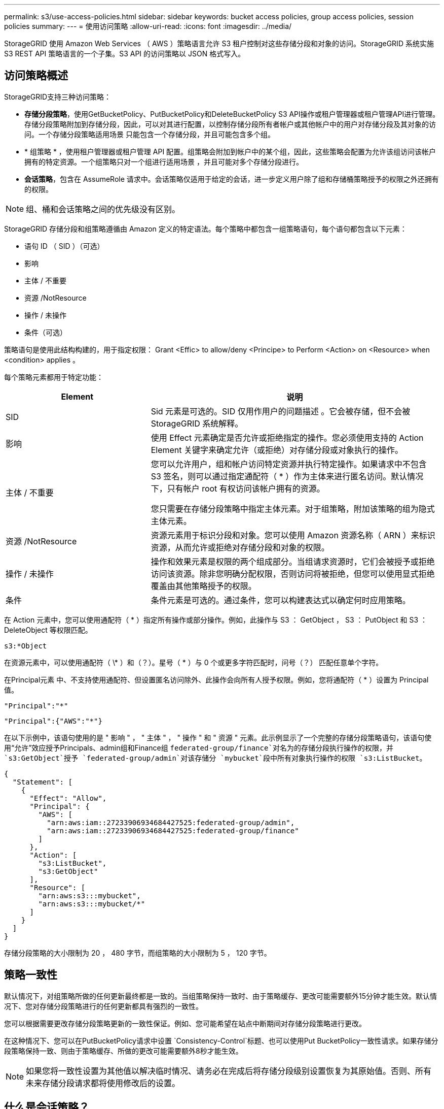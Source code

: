 ---
permalink: s3/use-access-policies.html 
sidebar: sidebar 
keywords: bucket access policies, group access policies, session policies 
summary:  
---
= 使用访问策略
:allow-uri-read: 
:icons: font
:imagesdir: ../media/


[role="lead"]
StorageGRID 使用 Amazon Web Services （ AWS ）策略语言允许 S3 租户控制对这些存储分段和对象的访问。StorageGRID 系统实施 S3 REST API 策略语言的一个子集。S3 API 的访问策略以 JSON 格式写入。



== 访问策略概述

StorageGRID支持三种访问策略：

* *存储分段策略*，使用GetBucketPolicy、PutBucketPolicy和DeleteBucketPolicy S3 API操作或租户管理器或租户管理API进行管理。存储分段策略附加到存储分段，因此，可以对其进行配置，以控制存储分段所有者帐户或其他帐户中的用户对存储分段及其对象的访问。一个存储分段策略适用场景 只能包含一个存储分段，并且可能包含多个组。
* * 组策略 * ，使用租户管理器或租户管理 API 配置。组策略会附加到帐户中的某个组，因此，这些策略会配置为允许该组访问该帐户拥有的特定资源。一个组策略只对一个组进行适用场景 ，并且可能对多个存储分段进行。
* *会话策略*，包含在 AssumeRole 请求中。会话策略仅适用于给定的会话，进一步定义用户除了组和存储桶策略授予的权限之外还拥有的权限。



NOTE: 组、桶和会话策略之间的优先级没有区别。

StorageGRID 存储分段和组策略遵循由 Amazon 定义的特定语法。每个策略中都包含一组策略语句，每个语句都包含以下元素：

* 语句 ID （ SID ）（可选）
* 影响
* 主体 / 不重要
* 资源 /NotResource
* 操作 / 未操作
* 条件（可选）


策略语句是使用此结构构建的，用于指定权限： Grant <Effic> to allow/deny <Principe> to Perform <Action> on <Resource> when <condition> applies 。

每个策略元素都用于特定功能：

[cols="1a,2a"]
|===
| Element | 说明 


 a| 
SID
 a| 
Sid 元素是可选的。SID 仅用作用户的问题描述 。它会被存储，但不会被 StorageGRID 系统解释。



 a| 
影响
 a| 
使用 Effect 元素确定是否允许或拒绝指定的操作。您必须使用支持的 Action Element 关键字来确定允许（或拒绝）对存储分段或对象执行的操作。



 a| 
主体 / 不重要
 a| 
您可以允许用户，组和帐户访问特定资源并执行特定操作。如果请求中不包含 S3 签名，则可以通过指定通配符（ * ）作为主体来进行匿名访问。默认情况下，只有帐户 root 有权访问该帐户拥有的资源。

您只需要在存储分段策略中指定主体元素。对于组策略，附加该策略的组为隐式主体元素。



 a| 
资源 /NotResource
 a| 
资源元素用于标识分段和对象。您可以使用 Amazon 资源名称（ ARN ）来标识资源，从而允许或拒绝对存储分段和对象的权限。



 a| 
操作 / 未操作
 a| 
操作和效果元素是权限的两个组成部分。当组请求资源时，它们会被授予或拒绝访问该资源。除非您明确分配权限，否则访问将被拒绝，但您可以使用显式拒绝覆盖由其他策略授予的权限。



 a| 
条件
 a| 
条件元素是可选的。通过条件，您可以构建表达式以确定何时应用策略。

|===
在 Action 元素中，您可以使用通配符（ * ）指定所有操作或部分操作。例如，此操作与 S3 ： GetObject ， S3 ： PutObject 和 S3 ： DeleteObject 等权限匹配。

[listing]
----
s3:*Object
----
在资源元素中，可以使用通配符（ \* ）和（？）。星号（ * ）与 0 个或更多字符匹配时，问号（？） 匹配任意单个字符。

在Principal元素 中、不支持使用通配符、但设置匿名访问除外、此操作会向所有人授予权限。例如，您将通配符（ * ）设置为 Principal 值。

[listing]
----
"Principal":"*"
----
[listing]
----
"Principal":{"AWS":"*"}
----
在以下示例中，该语句使用的是 " 影响 " ， " 主体 " ， " 操作 " 和 " 资源 " 元素。此示例显示了一个完整的存储分段策略语句，该语句使用“允许”效应授予Principals、admin组和Finance组 `federated-group/finance`对名为的存储分段执行操作的权限，并 `s3:GetObject`授予 `federated-group/admin`对该存储分 `mybucket`段中所有对象执行操作的权限 `s3:ListBucket`。

[listing]
----
{
  "Statement": [
    {
      "Effect": "Allow",
      "Principal": {
        "AWS": [
          "arn:aws:iam::27233906934684427525:federated-group/admin",
          "arn:aws:iam::27233906934684427525:federated-group/finance"
        ]
      },
      "Action": [
        "s3:ListBucket",
        "s3:GetObject"
      ],
      "Resource": [
        "arn:aws:s3:::mybucket",
        "arn:aws:s3:::mybucket/*"
      ]
    }
  ]
}
----
存储分段策略的大小限制为 20 ， 480 字节，而组策略的大小限制为 5 ， 120 字节。



== 策略一致性

默认情况下，对组策略所做的任何更新最终都是一致的。当组策略保持一致时、由于策略缓存、更改可能需要额外15分钟才能生效。默认情况下、您对存储分段策略进行的任何更新都具有强烈的一致性。

您可以根据需要更改存储分段策略更新的一致性保证。例如、您可能希望在站点中断期间对存储分段策略进行更改。

在这种情况下、您可以在PutBucketPolicy请求中设置 `Consistency-Control`标题、也可以使用Put BucketPolicy一致性请求。如果存储分段策略保持一致、则由于策略缓存、所做的更改可能需要额外8秒才能生效。


NOTE: 如果您将一致性设置为其他值以解决临时情况、请务必在完成后将存储分段级别设置恢复为其原始值。否则、所有未来存储分段请求都将使用修改后的设置。



== 什么是会话策略？

会话策略是一种访问策略，它暂时限制特定会话期间可用的权限，例如当用户加入某个组时。会话策略只能允许一部分权限，并且不能授予额外的权限。该组本身可能拥有更广泛的权限。



== 在策略语句中使用 ARN

在策略语句中， ARN 用于 Principal 和 Resource Element 。

* 使用以下语法指定 S3 资源 ARN ：
+
[listing]
----
arn:aws:s3:::bucket-name
arn:aws:s3:::bucket-name/object_key
----
* 使用以下语法指定身份资源 ARN （用户和组）：
+
[listing]
----
arn:aws:iam::account_id:root
arn:aws:iam::account_id:user/user_name
arn:aws:iam::account_id:group/group_name
arn:aws:iam::account_id:federated-user/user_name
arn:aws:iam::account_id:federated-group/group_name
----


其他注意事项：

* 您可以使用星号（ * ）作为通配符，以匹配对象密钥中的零个或多个字符。
* 可以在对象密钥中指定的国际字符应使用 JSON UTF-8 或 JSON \u 转义序列进行编码。不支持百分比编码。
+
https://www.ietf.org/rfc/rfc2141.txt["RFC 2141 URN 语法"^]

+
PutBucketPolicy操作的HTTP请求正文必须使用charset=UTF-8进行编码。





== 在策略中指定资源

在策略语句中，您可以使用资源元素指定允许或拒绝权限的分段或对象。

* 每个策略语句都需要一个资源元素。在策略中，资源用元素表示，或者以排除方式 `NotResource`表示 `Resource`。
* 您可以使用 S3 资源 ARN 指定资源。例如：
+
[listing]
----
"Resource": "arn:aws:s3:::mybucket/*"
----
* 您也可以在对象密钥中使用策略变量。例如：
+
[listing]
----
"Resource": "arn:aws:s3:::mybucket/home/${aws:username}/*"
----
* 资源值可以指定创建组策略时尚不存在的存储分段。




== 指定策略中的主体

使用 Principal 元素标识策略语句允许 / 拒绝访问资源的用户，组或租户帐户。

* 存储分段策略中的每个策略语句都必须包含一个主体元素。组策略中的策略语句不需要Principal元素、因为该组被理解为主体。
* 在策略中、主体由元素"Principal"或"NotPrincipal"表示以供排除。
* 必须使用 ID 或 ARN 指定基于帐户的身份：
+
[listing]
----
"Principal": { "AWS": "account_id"}
"Principal": { "AWS": "identity_arn" }
----
* 此示例使用租户帐户 ID 27233906934684427525 ，其中包括帐户 root 和帐户中的所有用户：
+
[listing]
----
 "Principal": { "AWS": "27233906934684427525" }
----
* 您只能指定帐户 root ：
+
[listing]
----
"Principal": { "AWS": "arn:aws:iam::27233906934684427525:root" }
----
* 您可以指定一个特定的联合用户（ "Alex" ）：
+
[listing]
----
"Principal": { "AWS": "arn:aws:iam::27233906934684427525:federated-user/Alex" }
----
* 您可以指定特定的联合组（ "Managers" ）：
+
[listing]
----
"Principal": { "AWS": "arn:aws:iam::27233906934684427525:federated-group/Managers"  }
----
* 您可以指定匿名主体：
+
[listing]
----
"Principal": "*"
----
* 为避免歧义，您可以使用用户 UUID ，而不是用户名：
+
[listing]
----
arn:aws:iam::27233906934684427525:user-uuid/de305d54-75b4-431b-adb2-eb6b9e546013
----
+
例如、假设Alex离开了组织、用户名 `Alex`被删除。如果新的Alex加入组织并分配了相同的 `Alex`用户名、则新用户可能会无意中继承授予给原始用户的权限。

* 主体值可以指定在创建存储分段策略时尚不存在的组 / 用户名称。




== 在策略中指定权限

在策略中， Action 元素用于允许 / 拒绝对资源的权限。您可以在策略中指定一组权限，这些权限由元素 "Action" 或 "NotAction" 表示以表示排除。其中每个元素都映射到特定的 S3 REST API 操作。

下表列出了应用于存储分段的权限以及应用于对象的权限。


NOTE: 现在、Amazon S3会对PutBucketReplication和DeleteBucketReplication操作使用S3：PutReplication配置权限。StorageGRID 对每个操作使用单独的权限，这些权限与原始 Amazon S3 规范匹配。


NOTE: 使用放置覆盖现有值时执行删除。



=== 应用于存储分段的权限

[cols="2a,2a,1a"]
|===
| 权限 | S3 REST API 操作 | 为 StorageGRID 自定义 


 a| 
S3 ： CreateBucket
 a| 
CreateBucket
 a| 
是。

*注意*：仅用于组策略。



 a| 
S3 ： DeleteBucket
 a| 
DeleteBucket
 a| 



 a| 
S3 ： DeleteBucketMetadataNotification
 a| 
删除存储分段元数据通知配置
 a| 
是



 a| 
S3 ： DeleteBucketPolicy
 a| 
DeleteBucketPolicy
 a| 



 a| 
S3 ： DeleteReplicationConfiguration
 a| 
DeleteBucketReplication
 a| 
可以、分开放置和删除权限



 a| 
S3 ： GetBucketAcl
 a| 
GetBucketAcl
 a| 



 a| 
S3 ： GetBucketCompliance
 a| 
获取存储分段合规性（已弃用）
 a| 
是



 a| 
S3 ： GetBucketConsistency
 a| 
获取存储分段一致性
 a| 
是



 a| 
S3 ： GetBucketCORS
 a| 
GetBucketCors
 a| 



 a| 
S3 ： GetEncryptionConfiguration
 a| 
GetBucketEncryption
 a| 



 a| 
S3 ： GetBucketLastAccessTime
 a| 
获取存储分段上次访问时间
 a| 
是



 a| 
S3 ： GetBucketLocation
 a| 
GetBucketLocation
 a| 



 a| 
S3 ： GetBucketMetadataNotification
 a| 
获取存储分段元数据通知配置
 a| 
是



 a| 
S3 ： GetBucketNotification
 a| 
GetBucketNotizationConfiguration
 a| 



 a| 
S3 ： GetBucketObjectLockConfiguration
 a| 
GetObjectLockConfiguration
 a| 



 a| 
S3 ： GetBucketPolicy
 a| 
GetBucketPolicy
 a| 



 a| 
S3 ： GetBucketTagging
 a| 
GetBucketTaging
 a| 



 a| 
S3 ： GetBucketVersioning
 a| 
GetBucketVersioning
 a| 



 a| 
S3 ： GetLifeycleConfiguration
 a| 
GetBucketLifecycleConfiguration
 a| 



 a| 
S3 ： GetReplicationConfiguration
 a| 
GetBucketReplication
 a| 



 a| 
S3 ： ListAllMy桶
 a| 
* List桶
* 获取存储使用量

 a| 
是、对于GET存储使用情况。

*注意*：仅用于组策略。



 a| 
S3 ： ListBucket
 a| 
* ListObjects
* HeadBucket
* RestorEObject

 a| 



 a| 
S3 ： ListBucketMultipartUploads
 a| 
* ListMultipartUploads
* RestorEObject

 a| 



 a| 
S3 ： ListBucketVersions
 a| 
获取存储分段版本
 a| 



 a| 
S3 ： PutBucketCompliance
 a| 
PUT 存储分段合规性（已弃用）
 a| 
是



 a| 
S3 ： PutBucketConsistency
 a| 
PUT 存储分段一致性
 a| 
是



 a| 
S3 ： PutBucketCORS
 a| 
* DeleteBucketCors†ñ a
* PutBucketCors

 a| 



 a| 
S3 ： PutEncryptionConfiguration
 a| 
* DeleteBucketEncryption
* PutBucketEncryption

 a| 



 a| 
S3 ： PutBucketLastAccessTime
 a| 
PUT 分段上次访问时间
 a| 
是



 a| 
S3 ： PutBucketMetadataNotification
 a| 
PUT 存储分段元数据通知配置
 a| 
是



 a| 
S3 ： PutBucketNotification
 a| 
PutBucketNotizationConfiguration
 a| 



 a| 
S3 ： PutBucketObjectLockConfiguration
 a| 
* 具有请求标头的CreateBucket( `x-amz-bucket-object-lock-enabled: true`还需要S3：CreateBucket)权限
* PutObjectLockConfiguration

 a| 



 a| 
S3 ： PutBucketPolicy
 a| 
PutBucketPolicy
 a| 



 a| 
S3 ： PutBucketTagging
 a| 
* DeleteBucketTbaging__LW_AT__†
* PutBucketTaging

 a| 



 a| 
S3 ： PutBucketVersioning
 a| 
PutBucketVersioning
 a| 



 a| 
S3 ： PutLifeycleConfiguration
 a| 
* DeleteBucketLifecycle†
* PutBucketLifecycleConfiguration

 a| 



 a| 
S3 ： PutReplicationConfiguration
 a| 
PutBucketReplication
 a| 
可以、分开放置和删除权限

|===


=== 应用于对象的权限

[cols="2a,2a,1a"]
|===
| 权限 | S3 REST API 操作 | 为 StorageGRID 自定义 


 a| 
S3 ： AbortMultipartUpload
 a| 
* AbortMultipartUpload
* RestorEObject

 a| 



 a| 
S3：BypassGovernanceRetention
 a| 
* DeleteObject
* DeleteObjects
* PutObject保留

 a| 



 a| 
S3 ： DeleteObject
 a| 
* DeleteObject
* DeleteObjects
* RestorEObject

 a| 



 a| 
S3 ： DeleteObjectTagging
 a| 
DeleteObjectTagging
 a| 



 a| 
S3 ： DeleteObjectVersionTagging
 a| 
DeleteObjectTaging(对象的特定版本)
 a| 



 a| 
S3 ： DeleteObjectVersion
 a| 
DeleteObject (对象的特定版本)
 a| 



 a| 
S3 ： GetObject
 a| 
* GetObject
* HeadObject
* RestorEObject
* SelectObjectContent

 a| 



 a| 
S3 ： GetObjectAcl
 a| 
GetObjectAcl
 a| 



 a| 
S3 ： GetObjectLegend
 a| 
GetObjectLegalHold
 a| 



 a| 
S3 ： GetObjectRetention
 a| 
GetObject保留
 a| 



 a| 
S3 ： GetObjectTagging
 a| 
GetObjectTagging
 a| 



 a| 
S3 ： GetObjectVersionTagging
 a| 
GetObjectTaging(对象的特定版本)
 a| 



 a| 
S3 ： GetObjectVersion
 a| 
GetObject (对象的特定版本)
 a| 



 a| 
S3 ： ListMultipartUploadPart
 a| 
ListParts、RestorEObject
 a| 



 a| 
S3 ： PutObject
 a| 
* PutObject
* CopyObject
* RestorEObject
* CreateMultipartUpload
* CompleteMultipartUpload
* 上传部件
* 上传PartCopy

 a| 



 a| 
S3 ： PutObjectLegend
 a| 
PutObjectLegalHold
 a| 



 a| 
S3 ： PutObjectRetention
 a| 
PutObject保留
 a| 



 a| 
S3 ： PutObjectTagging
 a| 
PutObjectTagging
 a| 



 a| 
S3 ： PutObjectVersionTagging
 a| 
PutObjectTaging(对象的特定版本)
 a| 



 a| 
S3 ： PutOverwriteObject
 a| 
* PutObject
* CopyObject
* PutObjectTagging
* DeleteObjectTagging
* CompleteMultipartUpload

 a| 
是



 a| 
S3 ： RestoreObject
 a| 
RestorEObject
 a| 

|===


== 使用 PutOverwriteObject 权限

S3 ： PutOverwriteObject 权限是一种自定义 StorageGRID 权限，适用场景 可通过此权限创建或更新对象。此权限的设置可确定客户端是否可以覆盖对象的数据，用户定义的元数据或 S3 对象标记。

此权限的可能设置包括：

* * 允许 * ：客户端可以覆盖对象。这是默认设置。
* *deny*:客户端无法覆盖对象。如果设置为 deny ，则 PutOverwriteObject 权限的工作原理如下：
+
** 如果在同一路径中找到现有对象：
+
*** 无法覆盖对象的数据、用户定义的元数据或S3对象标记。
*** 正在执行的任何载入操作均会取消，并返回错误。
*** 如果启用了S3版本控制、则拒绝设置将阻止PutObjectTaging或DeleteObjectTaging操作修改对象及其非最新版本的标记集。


** 如果未找到现有对象，此权限将不起作用。


* 如果不存在此权限，则效果与设置了 allow 时相同。



NOTE: 如果当前 S3 策略允许覆盖，并且 PutOverwriteObject 权限设置为 Deny，则客户端无法覆盖对象的数据、用户定义的元数据或对象标记。此外，如果选中“*防止客户端修改*”复选框（*配置* > *安全设置* > *网络和对象*），则该设置将覆盖 PutOverwriteObject 权限的设置。



== 指定策略中的条件

条件用于定义策略何时生效。条件包括运算符和键值对。

条件使用键值对进行评估。一个条件元素可以包含多个条件，每个条件可以包含多个键值对。条件块使用以下格式：

[listing, subs="specialcharacters,quotes"]
----
Condition: {
     _condition_type_: {
          _condition_key_: _condition_values_
----
在以下示例中， ipaddress 条件使用 SourceIp 条件密钥。

[listing]
----
"Condition": {
    "IpAddress": {
      "aws:SourceIp": "54.240.143.0/24"
		...
},
		...
----


=== 支持的条件运算符

条件运算符分为以下几类：

* 字符串
* 数字
* 布尔值
* IP 地址
* 空检查


[cols="1a,2a"]
|===
| 条件运算符 | 说明 


 a| 
StringEquals
 a| 
根据完全匹配（区分大小写）将键与字符串值进行比较。



 a| 
StringNotEquals
 a| 
根据否定匹配（区分大小写）将键与字符串值进行比较。



 a| 
StringEqualsIgnoreCase
 a| 
根据完全匹配将键与字符串值进行比较（忽略大小写）。



 a| 
StringNotEqualsIgnoreCase
 a| 
根据否定的匹配将键与字符串值进行比较（忽略大小写）。



 a| 
StringLike
 a| 
根据完全匹配（区分大小写）将键与字符串值进行比较。可以包含*和?通配符。



 a| 
StringNotLike
 a| 
根据否定匹配（区分大小写）将键与字符串值进行比较。可以包含*和?通配符。



 a| 
数值方程式
 a| 
根据精确匹配将键与数字值进行比较。



 a| 
NumericNotEquals
 a| 
根据否定匹配将键与数字值进行比较。



 a| 
数值 GreaterThan
 a| 
将键与基于"大于"匹配的数值进行比较。



 a| 
NumericGreaterThals.
 a| 
将键与基于"大于或等于"匹配的数值进行比较。



 a| 
数值细小
 a| 
将键与基于"小于"匹配的数值进行比较。



 a| 
数值 ThalEquals
 a| 
将键与基于"小于或等于"匹配的数值进行比较。



 a| 
池
 a| 
根据"true或false"匹配将键与布尔值进行比较。



 a| 
IP 地址
 a| 
将密钥与 IP 地址或 IP 地址范围进行比较。



 a| 
NotIpAddress
 a| 
根据否定匹配将密钥与 IP 地址或 IP 地址范围进行比较。



 a| 
空
 a| 
检查当前请求上下文中是否存在条件密钥。



 a| 
如果存在
 a| 
附加到任何条件运算符（Null 条件除外），以检查该条件键是否不存在。如果条件键不存在，则返回 TRUE。

|===


=== 支持的条件密钥

[cols="1a,1a,2a"]
|===
| 条件键 | 操作 | 说明 


 a| 
AWS ：源 Ip
 a| 
IP 运算符
 a| 
将与发送请求的 IP 地址进行比较。可用于存储分段或对象操作。

* 注意： * 如果 S3 请求是通过管理节点和网关节点上的负载平衡器服务发送的，则此请求将与负载平衡器服务上游的 IP 地址进行比较。

* 注 * ：如果使用第三方非透明负载平衡器，则此负载平衡器将与该负载平衡器的 IP 地址进行比较。任何标头都 `X-Forwarded-For`将被忽略、因为无法确定其有效性。



 a| 
AWS ：用户名
 a| 
资源 / 身份
 a| 
将与发送请求的发件人用户名进行比较。可用于存储分段或对象操作。



 a| 
S3 ：分隔符
 a| 
S3 ： ListBucket 和

S3 ： ListBucketVersions 权限
 a| 
将与在ListObjects或ListObjectVersies请求中指定的delifier参数进行比较。



 a| 
S3：<tag-key>
 a| 
S3 ： DeleteObjectTagging

S3 ： DeleteObjectVersionTagging

S3 ： GetObject

S3 ： GetObjectAcl

3：GetObjectTaging

S3 ： GetObjectVersion

S3：GetObjectVersionAcl

S3 ： GetObjectVersionTagging

S3：PutObjectAcl

S3 ： PutObjectTagging

S3：PutObjectVersion对象

S3 ： PutObjectVersionTagging
 a| 
将要求现有对象具有特定的标记键和值。



 a| 
S3 ：最大密钥
 a| 
S3 ： ListBucket 和

S3 ： ListBucketVersions 权限
 a| 
将与ListObjects或ListObjectVersies请求中指定的最大键数参数进行比较。



 a| 
s3：对象锁定模式
 a| 
S3 ： PutObject
 a| 
相比 `object-lock-mode`从PutObject、CopyObject、CreateMultipartUpload请求中的请求头展开。



 a| 
s3：对象锁定模式
 a| 
S3 ： PutObjectRetention
 a| 
相比 `object-lock-mode`从 PutObjectRetention 请求中的 XML 主体扩展而来。



 a| 
S3 ： object-lock-real-retenation-days
 a| 
S3 ： PutObject
 a| 
与请求标头中指定的保留截止日期或根据存储分段默认保留期限计算得出的保留截止日期进行比较 `x-amz-object-lock-retain-until-date`、以确保这些值处于以下请求允许的范围内：

* PutObject
* CopyObject
* CreateMultipartUpload




 a| 
S3 ： object-lock-real-retenation-days
 a| 
S3 ： PutObjectRetention
 a| 
与PutObjectRetain请求中指定的保留截止日期进行比较、以确保该日期在允许的范围内。



 a| 
S3 ：前缀
 a| 
S3 ： ListBucket 和

S3 ： ListBucketVersions 权限
 a| 
将与ListObjects或ListObjectVersies请求中指定的前缀参数进行比较。



 a| 
S3：<tag-key>
 a| 
S3 ： PutObject

S3 ： PutObjectTagging

S3 ： PutObjectVersionTagging
 a| 
如果对象请求包含标记、则需要特定的标记密钥和值。



 a| 
s3:x-amz-服务器端加密客户算法
 a| 
S3 ： PutObject
 a| 
相比 `sse-customer-algorithm`或 `copy-source-sse-customer-algorithm`从 PutObject、CopyObject、CreateMultipartUpload、UploadPart、UploadPartCopy、CompleteMultipartUpload 请求中的请求头展开。

|===


== 指定策略中的变量

您可以在策略中使用变量填充可用的策略信息。您可以在元素中以及元素的字符串比较中 `Condition`使用策略变量 `Resource`。

在此示例中，变量 `${aws:username}`是Resource元素的一部分：

[listing]
----
"Resource": "arn:aws:s3:::bucket-name/home/${aws:username}/*"
----
在此示例中、变量 `${aws:username}`是条件块中条件值的一部分：

[listing]
----
"Condition": {
    "StringLike": {
      "s3:prefix": "${aws:username}/*"
		...
},
		...
----
[cols="1a,2a"]
|===
| 变量 | 说明 


 a| 
`${aws:SourceIp}`
 a| 
使用 SourceIp 键作为提供的变量。



 a| 
`${aws:username}`
 a| 
使用 username 密钥作为提供的变量。



 a| 
`${s3:prefix}`
 a| 
使用特定于服务的前缀密钥作为提供的变量。



 a| 
`${s3:max-keys}`
 a| 
使用特定于服务的 max-keys 键作为提供的变量。



 a| 
`${*}`
 a| 
特殊字符。使用字符作为文字 * 字符。



 a| 
`${?}`
 a| 
特殊字符。使用字符作为文字?字符。



 a| 
`${$}`
 a| 
特殊字符。使用字符作为文字 $ 字符。

|===


== 创建需要特殊处理的策略

有时，策略可能会授予对安全性有危险或对持续操作（例如锁定帐户的 root 用户）有危险的权限。在策略验证期间， StorageGRID S3 REST API 实施的限制性要低于 Amazon ，但在策略评估期间同样严格。

[cols="2a,1a,2a,2a"]
|===
| 策略问题描述 | Policy type | Amazon 行为 | StorageGRID 行为 


 a| 
拒绝向自己授予对 root 帐户的任何权限
 a| 
存储分段
 a| 
有效且强制实施，但 root 用户帐户保留所有 S3 存储分段策略操作的权限
 a| 
相同



 a| 
拒绝用户 / 组的任何权限
 a| 
组
 a| 
有效且强制实施
 a| 
相同



 a| 
允许外部帐户组拥有任何权限
 a| 
存储分段
 a| 
主体无效
 a| 
有效，但如果某个策略允许，则所有 S3 存储分段策略操作的权限均会返回 405 Method not allowed 错误



 a| 
允许外部帐户 root 或用户拥有任何权限
 a| 
存储分段
 a| 
有效，但如果某个策略允许，则所有 S3 存储分段策略操作的权限均会返回 405 Method not allowed 错误
 a| 
相同



 a| 
允许所有人对所有操作拥有权限
 a| 
存储分段
 a| 
有效，但对所有 S3 存储分段策略操作的权限会为外部帐户 root 和用户返回 405 Method not allowed 错误
 a| 
相同



 a| 
拒绝任何人对所有操作的权限
 a| 
存储分段
 a| 
有效且强制实施，但 root 用户帐户保留所有 S3 存储分段策略操作的权限
 a| 
相同



 a| 
主体是不存在的用户或组
 a| 
存储分段
 a| 
主体无效
 a| 
有效



 a| 
资源不是 S3 存储分段
 a| 
组
 a| 
有效
 a| 
相同



 a| 
主体是一个本地组
 a| 
存储分段
 a| 
主体无效
 a| 
有效



 a| 
策略授予非所有者帐户(包括匿名帐户)放置对象的权限。
 a| 
存储分段
 a| 
有效。对象由创建者帐户拥有，并且存储分段策略不适用。创建者帐户必须使用对象 ACL 为对象授予访问权限。
 a| 
有效。对象由存储分段所有者帐户拥有。存储分段策略适用。

|===


== 一次写入多读（ WORM ）保护

您可以创建一次写入多读（ Write Once Read-Many ， WORM ）分段来保护数据，用户定义的对象元数据和 S3 对象标记。您可以配置 WORM 分段，以便创建新对象并防止覆盖或删除现有内容。请使用此处所述的方法之一。

为了确保覆盖始终被拒绝，您可以：

* 从网格管理器中，转到*配置* > *安全* > *安全设置* > *网络和对象*，然后选择*防止客户端修改*复选框。
* 应用以下规则和 S3 策略：
+
** 向 S3 策略添加 PutOverwriteObject deny 操作。
** 将 DeleteObject deny 操作添加到 S3 策略中。
** 将PutObject Allow操作添加到S3策略中。





NOTE: 在S3策略中将DeleteObject设置为deny不会阻止ILM在存在"30天后将副本置零"等规则时删除对象。


NOTE: 即使应用了所有这些规则和策略、它们也无法防止并发写入(请参见情形A)。它们可以防止顺序完成的覆盖（请参见情况 B ）。

* 情形 A* ：并发写入（不受保护）

[listing]
----
/mybucket/important.doc
PUT#1 ---> OK
PUT#2 -------> OK
----
* 情形 B* ：顺序完成的覆盖（防止）

[listing]
----
/mybucket/important.doc
PUT#1 -------> PUT#2 ---X (denied)
----
.相关信息
* link:how-storagegrid-ilm-rules-manage-objects.html["StorageGRID ILM 规则如何管理对象"]
* link:example-bucket-policies.html["存储分段策略示例"]
* link:example-group-policies.html["组策略示例"]
* link:example-session-policies.html["会话策略示例"]
* link:../ilm/index.html["使用 ILM 管理对象"]
* link:../tenant/index.html["使用租户帐户"]

